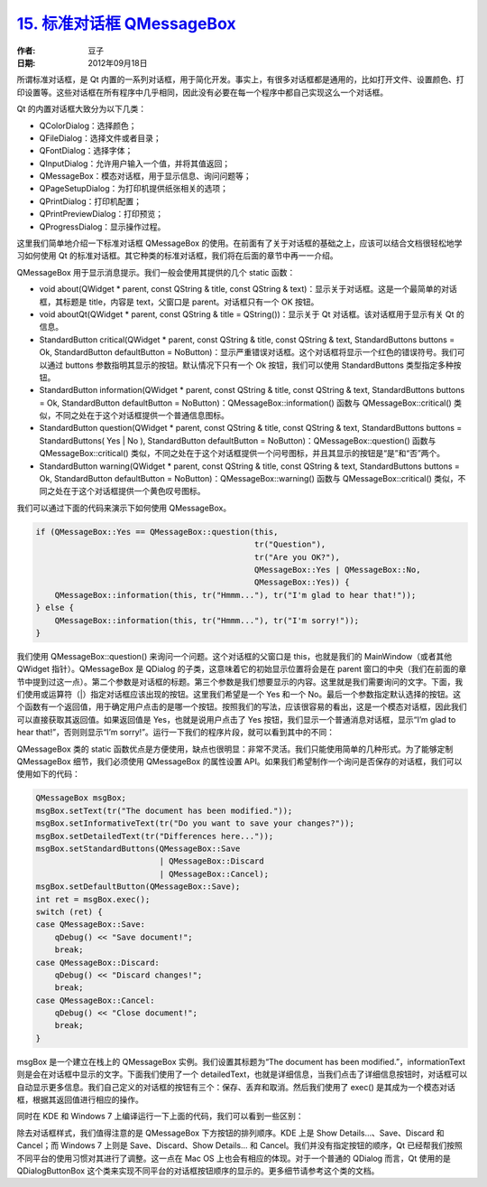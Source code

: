 .. _standard_dialogs_qmessagebox:

`15. 标准对话框 QMessageBox <http://www.devbean.net/2012/09/qt-study-road-2-standard-dialogs-qmessagebox/>`_
============================================================================================================

:作者: 豆子

:日期: 2012年09月18日

所谓标准对话框，是 Qt 内置的一系列对话框，用于简化开发。事实上，有很多对话框都是通用的，比如打开文件、设置颜色、打印设置等。这些对话框在所有程序中几乎相同，因此没有必要在每一个程序中都自己实现这么一个对话框。

Qt 的内置对话框大致分为以下几类：

* QColorDialog：选择颜色；
* QFileDialog：选择文件或者目录；
* QFontDialog：选择字体；
* QInputDialog：允许用户输入一个值，并将其值返回；
* QMessageBox：模态对话框，用于显示信息、询问问题等；
* QPageSetupDialog：为打印机提供纸张相关的选项；
* QPrintDialog：打印机配置；
* QPrintPreviewDialog：打印预览；
* QProgressDialog：显示操作过程。

这里我们简单地介绍一下标准对话框 QMessageBox 的使用。在前面有了关于对话框的基础之上，应该可以结合文档很轻松地学习如何使用 Qt 的标准对话框。其它种类的标准对话框，我们将在后面的章节中再一一介绍。


QMessageBox 用于显示消息提示。我们一般会使用其提供的几个 static 函数：

* void about(QWidget * parent, const QString & title, const QString & text)：显示关于对话框。这是一个最简单的对话框，其标题是 title，内容是 text，父窗口是 parent。对话框只有一个 OK 按钮。
* void aboutQt(QWidget * parent, const QString & title = QString())：显示关于 Qt 对话框。该对话框用于显示有关 Qt 的信息。
* StandardButton critical(QWidget * parent, const QString & title, const QString & text, StandardButtons buttons = Ok, StandardButton defaultButton = NoButton)：显示严重错误对话框。这个对话框将显示一个红色的错误符号。我们可以通过 buttons 参数指明其显示的按钮。默认情况下只有一个 Ok 按钮，我们可以使用 StandardButtons 类型指定多种按钮。
* StandardButton information(QWidget * parent, const QString & title, const QString & text, StandardButtons buttons = Ok, StandardButton defaultButton = NoButton)：QMessageBox::information() 函数与 QMessageBox::critical() 类似，不同之处在于这个对话框提供一个普通信息图标。
* StandardButton question(QWidget * parent, const QString & title, const QString & text, StandardButtons buttons = StandardButtons( Yes | No ), StandardButton defaultButton = NoButton)：QMessageBox::question() 函数与 QMessageBox::critical() 类似，不同之处在于这个对话框提供一个问号图标，并且其显示的按钮是“是”和“否”两个。
* StandardButton warning(QWidget * parent, const QString & title, const QString & text, StandardButtons buttons = Ok, StandardButton defaultButton = NoButton)：QMessageBox::warning() 函数与 QMessageBox::critical() 类似，不同之处在于这个对话框提供一个黄色叹号图标。

我们可以通过下面的代码来演示下如何使用 QMessageBox。

.. code-block:: c++

	if (QMessageBox::Yes == QMessageBox::question(this,
	                                              tr("Question"),
	                                              tr("Are you OK?"),
	                                              QMessageBox::Yes | QMessageBox::No,
	                                              QMessageBox::Yes)) {
	    QMessageBox::information(this, tr("Hmmm..."), tr("I'm glad to hear that!"));
	} else {
	    QMessageBox::information(this, tr("Hmmm..."), tr("I'm sorry!"));
	}

我们使用 QMessageBox::question() 来询问一个问题。这个对话框的父窗口是 this，也就是我们的 MainWindow（或者其他 QWidget 指针）。QMessageBox 是 QDialog 的子类，这意味着它的初始显示位置将会是在 parent 窗口的中央（我们在前面的章节中提到过这一点）。第二个参数是对话框的标题。第三个参数是我们想要显示的内容。这里就是我们需要询问的文字。下面，我们使用或运算符（|）指定对话框应该出现的按钮。这里我们希望是一个 Yes 和一个 No。最后一个参数指定默认选择的按钮。这个函数有一个返回值，用于确定用户点击的是哪一个按钮。按照我们的写法，应该很容易的看出，这是一个模态对话框，因此我们可以直接获取其返回值。如果返回值是 Yes，也就是说用户点击了 Yes 按钮，我们显示一个普通消息对话框，显示“I’m glad to hear that!”，否则则显示“I’m sorry!”。运行一下我们的程序片段，就可以看到其中的不同：

.. image:: imgs/15/qmessagebox-demo.png

QMessageBox 类的 static 函数优点是方便使用，缺点也很明显：非常不灵活。我们只能使用简单的几种形式。为了能够定制 QMessageBox 细节，我们必须使用 QMessageBox 的属性设置 API。如果我们希望制作一个询问是否保存的对话框，我们可以使用如下的代码：

.. code-block:: c++

	QMessageBox msgBox;
	msgBox.setText(tr("The document has been modified."));
	msgBox.setInformativeText(tr("Do you want to save your changes?"));
	msgBox.setDetailedText(tr("Differences here..."));
	msgBox.setStandardButtons(QMessageBox::Save
	                          | QMessageBox::Discard
	                          | QMessageBox::Cancel);
	msgBox.setDefaultButton(QMessageBox::Save);
	int ret = msgBox.exec();
	switch (ret) {
	case QMessageBox::Save:
	    qDebug() << "Save document!";
	    break;
	case QMessageBox::Discard:
	    qDebug() << "Discard changes!";
	    break;
	case QMessageBox::Cancel:
	    qDebug() << "Close document!";
	    break;
	}

msgBox 是一个建立在栈上的 QMessageBox 实例。我们设置其标题为“The document has been modified.”，informationText 则是会在对话框中显示的文字。下面我们使用了一个 detailedText，也就是详细信息，当我们点击了详细信息按钮时，对话框可以自动显示更多信息。我们自己定义的对话框的按钮有三个：保存、丢弃和取消。然后我们使用了 exec() 是其成为一个模态对话框，根据其返回值进行相应的操作。

同时在 KDE 和 Windows 7 上编译运行一下上面的代码，我们可以看到一些区别：

.. image:: imgs/15/qmessagebox-demo-kde.png

.. image:: imgs/15/qmessagebox-demo-win7.png

除去对话框样式，我们值得注意的是 QMessageBox 下方按钮的排列顺序。KDE 上是 Show Details…、Save、Discard 和 Cancel；而 Windows 7 上则是 Save、Discard、Show Details… 和 Cancel。我们并没有指定按钮的顺序，Qt 已经帮我们按照不同平台的使用习惯对其进行了调整。这一点在 Mac OS 上也会有相应的体现。对于一个普通的 QDialog 而言，Qt 使用的是 QDialogButtonBox 这个类来实现不同平台的对话框按钮顺序的显示的。更多细节请参考这个类的文档。
